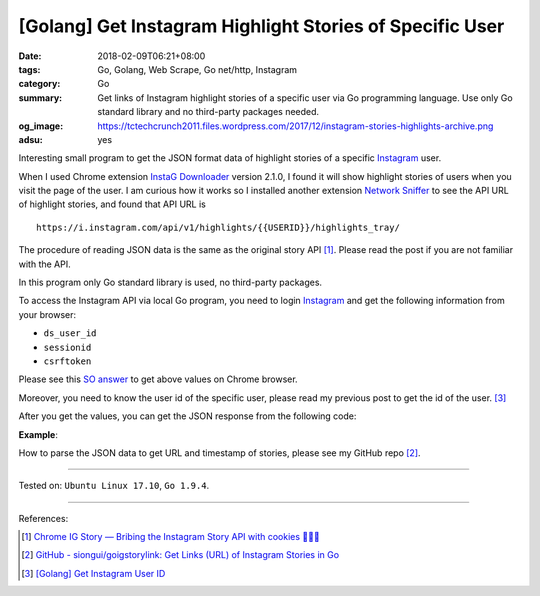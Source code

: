 [Golang] Get Instagram Highlight Stories of Specific User
#########################################################

:date: 2018-02-09T06:21+08:00
:tags: Go, Golang, Web Scrape, Go net/http, Instagram
:category: Go
:summary: Get links of Instagram highlight stories of a specific user via Go
          programming language. Use only Go standard library and no third-party
          packages needed.
:og_image: https://tctechcrunch2011.files.wordpress.com/2017/12/instagram-stories-highlights-archive.png
:adsu: yes

Interesting small program to get the JSON format data of highlight stories of a
specific Instagram_ user.

When I used Chrome extension `InstaG Downloader`_ version 2.1.0, I found it will
show highlight stories of users when you visit the page of the user. I am
curious how it works so I installed another extension `Network Sniffer`_ to see
the API URL of highlight stories, and found that API URL is

::

  https://i.instagram.com/api/v1/highlights/{{USERID}}/highlights_tray/

The procedure of reading JSON data is the same as the original story API [1]_.
Please read the post if you are not familiar with the API.

In this program only Go standard library is used, no third-party packages.

To access the Instagram API via local Go program, you need to login Instagram_
and get the following information from your browser:

- ``ds_user_id``
- ``sessionid``
- ``csrftoken``

Please see this `SO answer`_ to get above values on Chrome browser.

Moreover, you need to know the user id of the specific user, please read my
previous post to get the id of the user. [3]_

After you get the values, you can get the JSON response from the following code:

.. show_github_file:: siongui userpages content/code/go/ig-highlight-story/config.go
.. show_github_file:: siongui userpages content/code/go/ig-highlight-story/userhighlightstories.go
.. adsu:: 2

**Example**:

.. show_github_file:: siongui userpages content/code/go/ig-highlight-story/userhighlightstories_test.go
.. adsu:: 3

How to parse the JSON data to get URL and timestamp of stories, please see my
GitHub repo [2]_.

----

Tested on: ``Ubuntu Linux 17.10``, ``Go 1.9.4``.

----

References:

.. [1] `Chrome IG Story — Bribing the Instagram Story API with cookies 🍪🍪🍪 <https://medium.com/@calialec/chrome-ig-story-bribing-the-instagram-story-api-with-cookies-c813e6dff911>`_
.. [2] `GitHub - siongui/goigstorylink: Get Links (URL) of Instagram Stories in Go <https://github.com/siongui/goigstorylink>`_
.. [3] `[Golang] Get Instagram User ID <{filename}/articles/2018/02/04/go-get-instagram-user-id%en.rst>`_

.. _Instagram: https://www.instagram.com/
.. _SO answer: https://stackoverflow.com/a/44773079
.. _InstaG Downloader: https://chrome.google.com/webstore/detail/instag-downloader/jnkdcmgmnegofdddphijckfagibepdlb
.. _Network Sniffer: https://chrome.google.com/webstore/detail/network-sniffer/coblekblkacfilmgdghecpekhadldjfj
